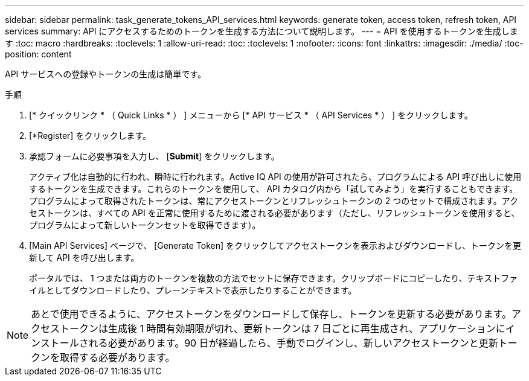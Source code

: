 ---
sidebar: sidebar 
permalink: task_generate_tokens_API_services.html 
keywords: generate token, access token, refresh token, API services 
summary: API にアクセスするためのトークンを生成する方法について説明します。 
---
= API を使用するトークンを生成します
:toc: macro
:hardbreaks:
:toclevels: 1
:allow-uri-read: 
:toc: 
:toclevels: 1
:nofooter: 
:icons: font
:linkattrs: 
:imagesdir: ./media/
:toc-position: content


[role="lead"]
API サービスへの登録やトークンの生成は簡単です。

.手順
. [* クイックリンク * （ Quick Links * ） ] メニューから [* API サービス * （ API Services * ） ] をクリックします。
. [*Register] をクリックします。
. 承認フォームに必要事項を入力し、 [*Submit*] をクリックします。
+
アクティブ化は自動的に行われ、瞬時に行われます。Active IQ API の使用が許可されたら、プログラムによる API 呼び出しに使用するトークンを生成できます。これらのトークンを使用して、 API カタログ内から「試してみよう」を実行することもできます。プログラムによって取得されたトークンは、常にアクセストークンとリフレッシュトークンの 2 つのセットで構成されます。アクセストークンは、すべての API を正常に使用するために渡される必要があります（ただし、リフレッシュトークンを使用すると、プログラムによって新しいトークンセットを取得できます）。

. [Main API Services] ページで、 [Generate Token] をクリックしてアクセストークンを表示およびダウンロードし、トークンを更新して API を呼び出します。
+
ポータルでは、 1 つまたは両方のトークンを複数の方法でセットに保存できます。クリップボードにコピーしたり、テキストファイルとしてダウンロードしたり、プレーンテキストで表示したりすることができます。




NOTE: あとで使用できるように、アクセストークンをダウンロードして保存し、トークンを更新する必要があります。アクセストークンは生成後 1 時間有効期限が切れ、更新トークンは 7 日ごとに再生成され、アプリケーションにインストールされる必要があります。90 日が経過したら、手動でログインし、新しいアクセストークンと更新トークンを取得する必要があります。
